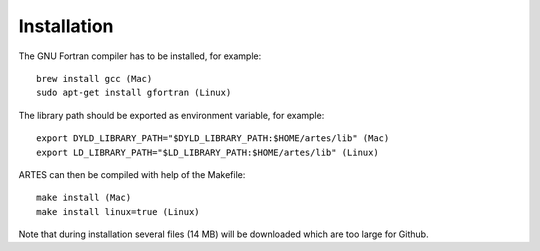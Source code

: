 Installation
============

The GNU Fortran compiler has to be installed, for example: ::

    brew install gcc (Mac)
    sudo apt-get install gfortran (Linux)

The library path should be exported as environment variable, for example: ::

    export DYLD_LIBRARY_PATH="$DYLD_LIBRARY_PATH:$HOME/artes/lib" (Mac)
    export LD_LIBRARY_PATH="$LD_LIBRARY_PATH:$HOME/artes/lib" (Linux)

ARTES can then be compiled with help of the Makefile: ::

    make install (Mac)
    make install linux=true (Linux)

Note that during installation several files (14 MB) will be downloaded which are too large for Github.
